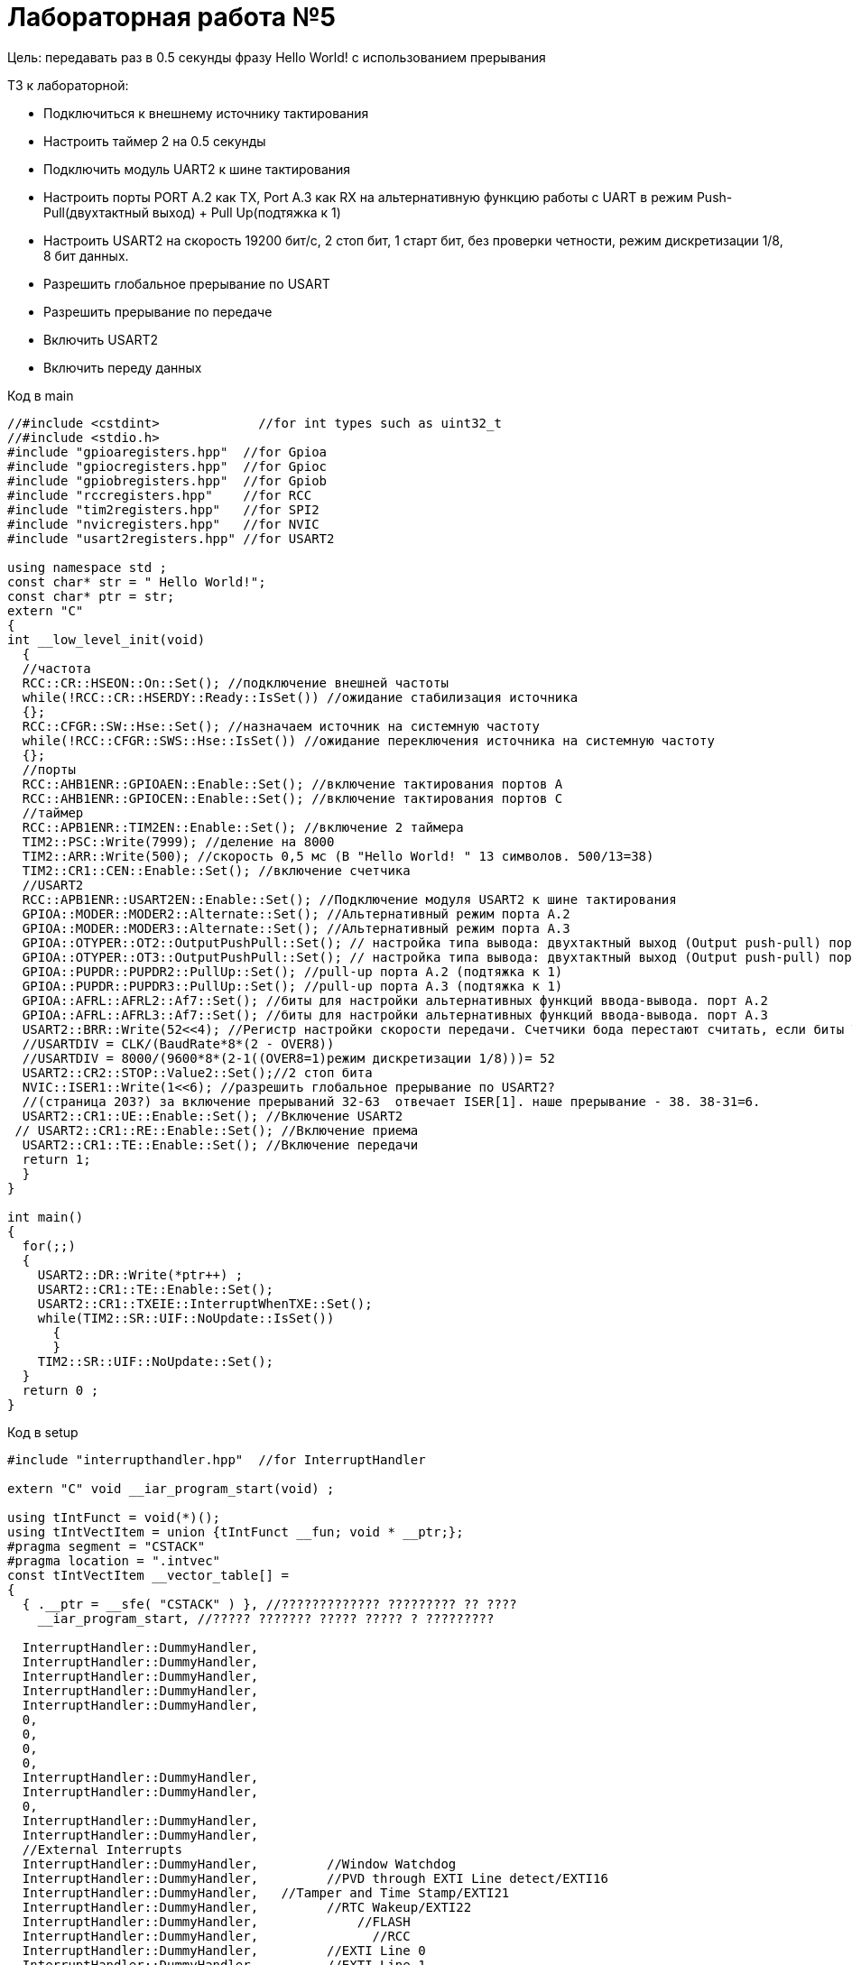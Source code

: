 :imagesdir: Otchet5

= Лабораторная работа №5


Цель: передавать раз в 0.5 секунды фразу Hello World! с использованием прерывания

ТЗ к лабораторной: 

* Подключиться к внешнему источнику тактирования

* Настроить таймер 2 на 0.5 секунды

* Подключить модуль UART2 к шине тактирования

* Настроить порты PORT A.2 как TX, Port A.3 как RX на альтернативную функцию работы с UART в режим Push-Pull(двухтактный выход) + Pull Up(подтяжка к 1)

* Настроить USART2 на скорость 19200 бит/c, 2 стоп бит, 1 старт бит, без проверки четности, режим дискретизации 1/8, 8 бит данных.​

* Разрешить глобальное прерывание по USART​

* Разрешить прерывание по передаче​

* Включить USART2

* Включить переду данных


Код в main

[source, C]

----
//#include <cstdint>             //for int types such as uint32_t
//#include <stdio.h>
#include "gpioaregisters.hpp"  //for Gpioa
#include "gpiocregisters.hpp"  //for Gpioc
#include "gpiobregisters.hpp"  //for Gpiob
#include "rccregisters.hpp"    //for RCC
#include "tim2registers.hpp"   //for SPI2
#include "nvicregisters.hpp"   //for NVIC
#include "usart2registers.hpp" //for USART2

using namespace std ;
const char* str = " Hello World!";
const char* ptr = str;
extern "C"
{
int __low_level_init(void)
  {
  //частота
  RCC::CR::HSEON::On::Set(); //подключение внешней частоты
  while(!RCC::CR::HSERDY::Ready::IsSet()) //ожидание стабилизация источника
  {};
  RCC::CFGR::SW::Hse::Set(); //назначаем источник на системную частоту
  while(!RCC::CFGR::SWS::Hse::IsSet()) //ожидание переключения источника на системную частоту
  {};
  //порты
  RCC::AHB1ENR::GPIOAEN::Enable::Set(); //включение тактирования портов А
  RCC::AHB1ENR::GPIOCEN::Enable::Set(); //включение тактирования портов С
  //таймер
  RCC::APB1ENR::TIM2EN::Enable::Set(); //включение 2 таймера 
  TIM2::PSC::Write(7999); //деление на 8000
  TIM2::ARR::Write(500); //скорость 0,5 мс (В "Hello World! " 13 символов. 500/13=38)
  TIM2::CR1::CEN::Enable::Set(); //включение счетчика
  //USART2
  RCC::APB1ENR::USART2EN::Enable::Set(); //Подключение модуля USART2 к шине тактирования
  GPIOA::MODER::MODER2::Alternate::Set(); //Альтернативный режим порта А.2
  GPIOA::MODER::MODER3::Alternate::Set(); //Альтернативный режим порта А.3
  GPIOA::OTYPER::OT2::OutputPushPull::Set(); // настройка типа вывода: двухтактный выход (Output push-pull) порта А.2
  GPIOA::OTYPER::OT3::OutputPushPull::Set(); // настройка типа вывода: двухтактный выход (Output push-pull) порта А.3
  GPIOA::PUPDR::PUPDR2::PullUp::Set(); //pull-up порта А.2 (подтяжка к 1)
  GPIOA::PUPDR::PUPDR3::PullUp::Set(); //pull-up порта А.3 (подтяжка к 1)
  GPIOA::AFRL::AFRL2::Af7::Set(); //биты для настройки альтернативных функций ввода-вывода. порт А.2
  GPIOA::AFRL::AFRL3::Af7::Set(); //биты для настройки альтернативных функций ввода-вывода. порт А.3
  USART2::BRR::Write(52<<4); //Регистр настройки скорости передачи. Счетчики бода перестают считать, если биты TE или RE отключены соответственно
  //USARTDIV = CLK/(BaudRate*8*(2 - OVER8))​
  //USARTDIV = 8000/(9600*8*(2-1((OVER8=1)режим дискретизации 1/8)))= 52
  USART2::CR2::STOP::Value2::Set();//2 стоп бита
  NVIC::ISER1::Write(1<<6); //разрешить глобальное прерывание по USART​2?
  //(страница 203?) за включение прерываний 32-63  отвечает ISER[1]. наше прерывание - 38. 38-31=6. 
  USART2::CR1::UE::Enable::Set(); //Включение USART2
 // USART2::CR1::RE::Enable::Set(); //Включение приема
  USART2::CR1::TE::Enable::Set(); //Включение передачи
  return 1;
  }
}

int main()
{
  for(;;)
  {
    USART2::DR::Write(*ptr++) ; 
    USART2::CR1::TE::Enable::Set();
    USART2::CR1::TXEIE::InterruptWhenTXE::Set();
    while(TIM2::SR::UIF::NoUpdate::IsSet())
      {
      }
    TIM2::SR::UIF::NoUpdate::Set();
  }
  return 0 ;
}
----

Код в setup

[source, C]

----
#include "interrupthandler.hpp"  //for InterruptHandler

extern "C" void __iar_program_start(void) ;

using tIntFunct = void(*)();
using tIntVectItem = union {tIntFunct __fun; void * __ptr;};
#pragma segment = "CSTACK"
#pragma location = ".intvec"
const tIntVectItem __vector_table[] =
{
  { .__ptr = __sfe( "CSTACK" ) }, //????????????? ????????? ?? ????
    __iar_program_start, //????? ??????? ????? ????? ? ?????????

  InterruptHandler::DummyHandler,
  InterruptHandler::DummyHandler,
  InterruptHandler::DummyHandler,
  InterruptHandler::DummyHandler,
  InterruptHandler::DummyHandler,
  0,
  0,
  0,
  0,
  InterruptHandler::DummyHandler,
  InterruptHandler::DummyHandler,
  0,
  InterruptHandler::DummyHandler,
  InterruptHandler::DummyHandler,
  //External Interrupts
  InterruptHandler::DummyHandler,         //Window Watchdog
  InterruptHandler::DummyHandler,         //PVD through EXTI Line detect/EXTI16
  InterruptHandler::DummyHandler,   //Tamper and Time Stamp/EXTI21 
  InterruptHandler::DummyHandler,         //RTC Wakeup/EXTI22 
  InterruptHandler::DummyHandler,             //FLASH
  InterruptHandler::DummyHandler,               //RCC
  InterruptHandler::DummyHandler,         //EXTI Line 0
  InterruptHandler::DummyHandler,         //EXTI Line 1
  InterruptHandler::DummyHandler,         //EXTI Line 2
  InterruptHandler::DummyHandler,        //EXTI Line 3
  InterruptHandler::DummyHandler,         //EXTI Line 4
  InterruptHandler::DummyHandler,       //DMA1 Stream 0
  InterruptHandler::DummyHandler,       //DMA1 Stream 1
  InterruptHandler::DummyHandler,       //DMA1 Stream 2
  InterruptHandler::DummyHandler,       //DMA1 Stream 3
  InterruptHandler::DummyHandler,       //DMA1 Stream 4
  InterruptHandler::DummyHandler,      //DMA1 Stream 5
  InterruptHandler::DummyHandler,      //DMA1 Stream 6
  InterruptHandler::DummyHandler,              //ADC1
  0,   //USB High Priority
  0,    //USB Low  Priority
  0,               //DAC
  0,              //COMP through EXTI Line
  InterruptHandler::DummyHandler,         //EXTI Line 9..5
  InterruptHandler::DummyHandler,              //TIM9/TIM1 Break interrupt 
  InterruptHandler::DummyHandler,             //TIM10/TIM1 Update interrupt
  InterruptHandler::DummyHandler,             //TIM11/TIM1 Trigger/Commutation interrupts
  InterruptHandler::DummyHandler,			   //TIM1 Capture Compare interrupt
  InterruptHandler::DummyHandler,        //TIM2  	
  InterruptHandler::DummyHandler,         //TIM3
  InterruptHandler::DummyHandler,        ////TIM4
  InterruptHandler::DummyHandler,        //I2C1_EV
  InterruptHandler::DummyHandler, //I2C1_ER
  InterruptHandler::DummyHandler, //I2C2_EV
  InterruptHandler::DummyHandler, // I2C2_ER
  InterruptHandler::DummyHandler, //SPI1
  InterruptHandler::DummyHandler, //SPI2
  InterruptHandler::DummyHandler, //USART1
  InterruptHandler::USART2Handler, //USART2
  0, 
  InterruptHandler::DummyHandler, //EXTI15_10
  InterruptHandler::DummyHandler, //EXTI17 / RTC_Alarm
  InterruptHandler::DummyHandler, //EXTI18 /OTG_FS_WKUP
  0,
  0,
  0,
  0,
  InterruptHandler::DummyHandler,  //DMA1_Stream7
    0,
  InterruptHandler::DummyHandler, //SDIO
  InterruptHandler::DummyHandler, //TIM5
  InterruptHandler::DummyHandler, //SPI3

};

extern "C" void __cmain(void) ;
extern "C" __weak void __iar_init_core(void) ;
extern "C" __weak void __iar_init_vfp(void) ;

#pragma required = __vector_table
void __iar_program_start(void) {
  __iar_init_core() ;
  __iar_init_vfp() ;
  __cmain() ;
}
----

Код в interrupthandler 

[source, C]

----


#ifndef REGISTERS_INTERRUPTHANDLER_HPP
#define REGISTERS_INTERRUPTHANDLER_HPP


#include "gpioaregisters.hpp"  //for Gpioa
#include "gpiocregisters.hpp"  //for Gpioc
#include "gpiobregisters.hpp"  //for Gpiob
#include "rccregisters.hpp"    //for RCC
#include "tim2registers.hpp"   //for SPI2
#include "nvicregisters.hpp"   //for NVIC
#include "usart2registers.hpp" //for USART2

extern const char* str;
extern const char* ptr;
      
class InterruptHandler 
{
  public:
    static void DummyHandler() { for(;;) {} }
    static void USART2Handler()
    {
      if(USART2::SR::TXE::DataRegisterEmpty::IsSet() && USART2::CR1::TXEIE::InterruptWhenTXE::IsSet()) 
      {   
        if (*ptr == 0)
        {
           ptr = str ;
           USART2::CR1::TXEIE::InterruptInhibited::Set();
           USART2::CR1::TCIE::InterruptInhibited::Set();
         }
        else
         {
           USART2::DR::Write(*ptr) ;
           ptr ++ ; 
         }            
       }
     if (USART2::SR::TC::TransmitionNotComplete::IsSet() && USART2::CR1::TCIE::InterruptWhenTC::IsSet())
     {
       USART2::CR1::TE::Disable::Set();
     }
    }
};

#endif //REGISTERS_INTERRUPTHANDLER_HPP//50

----

Результатв терминале:

image::O1.png[]
